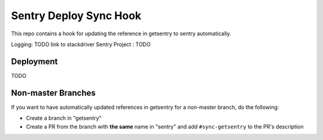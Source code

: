 Sentry Deploy Sync Hook
=======================

This repo contains a hook for updating the reference in getsentry
to sentry automatically.

Logging: TODO link to stackdriver
Sentry Project : TODO

Deployment
----------

TODO


Non-master Branches
-------------------

If you want to have automatically updated references in getsentry for a non-master branch, do the following:

- Create a branch in "getsentry"
- Create a PR from the branch with **the same** name in "sentry" and add ``#sync-getsentry`` to the PR's description

